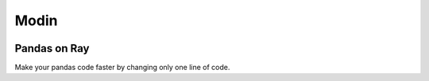 Modin
=====

.. image:: https://travis-ci.com/modin-project/modin.svg?branch=master
    :target: https://travis-ci.com/modin-project/modin

.. image:: //readthedocs.org/projects/modin/badge/?version=latest
    :target: https://modin.readthedocs.io/en/latest/?badge=latest
    :alt: Documentation Status



Pandas on Ray
-------------

Make your pandas code faster by changing only one line of code.
